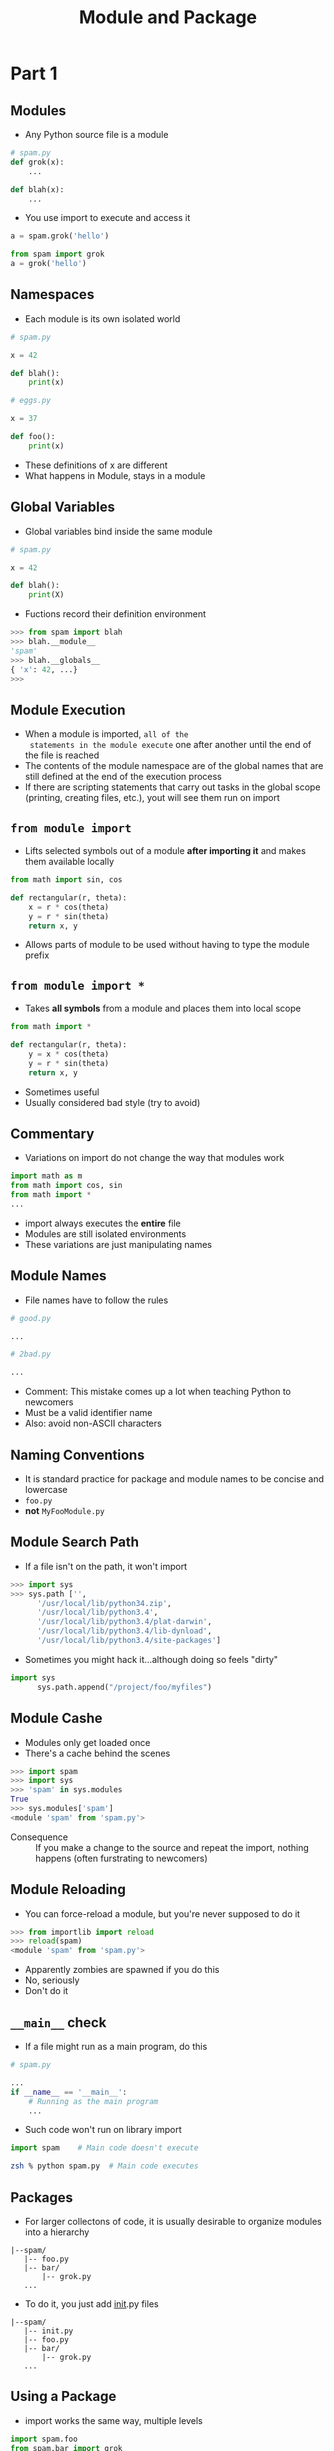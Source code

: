#+TITLE: Module and Package
#+OPTIONS: num:nil author:nil  html-postamble:nil
* Part 1
** Modules
- Any Python source file is a module
#+BEGIN_SRC python
  # spam.py
  def grok(x):
      ...

  def blah(x):
      ...
#+END_SRC

- You use import to execute and access it
#+BEGIN_SRC python
a = spam.grok('hello')

from spam import grok
a = grok('hello')
#+END_SRC

** Namespaces 
- Each module is its own isolated world
#+BEGIN_SRC python
  # spam.py

  x = 42

  def blah():
      print(x)

  # eggs.py

  x = 37 

  def foo():
      print(x)
#+END_SRC
- These definitions of x are different
- What happens in Module, stays in a module

** Global Variables
- Global variables bind inside the same module
#+BEGIN_SRC python
  # spam.py

  x = 42

  def blah():
      print(X)
#+END_SRC
- Fuctions record their definition environment
#+BEGIN_SRC python
  >>> from spam import blah
  >>> blah.__module__
  'spam'
  >>> blah.__globals__
  { 'x': 42, ...}
  >>>
#+END_SRC

** Module Execution
- When a module is imported, =all of the
  statements in the module execute= one after
  another until the end of the file is reached
- The contents of the  module namespace are of the
  global names that are still defined at the end
  of the execution process
- If there are scripting statements that carry out
  tasks in the global scope (printing, creating
  files, etc.), yout will see them run on import

** =from module import=
- Lifts selected symbols out of a module *after
  importing it* and  makes them available locally
#+BEGIN_SRC python
  from math import sin, cos

  def rectangular(r, theta):
      x = r * cos(theta)
      y = r * sin(theta)
      return x, y
#+END_SRC
- Allows parts of module to be used without having
  to type the module prefix

** =from module import *=
- Takes *all symbols* from a module and places
  them into local scope
#+BEGIN_SRC python
  from math import *

  def rectangular(r, theta):
      y = x * cos(theta)
      y = r * sin(theta)
      return x, y

#+END_SRC
- Sometimes useful
- Usually considered bad style (try to avoid)

** Commentary
- Variations on import do not change the way that
  modules work
#+BEGIN_SRC python
  import math as m
  from math import cos, sin
  from math import *
  ...
#+END_SRC
- import always executes the *entire* file
- Modules are still isolated environments
- These variations are just manipulating names

** Module Names
- File names have to follow the rules
#+BEGIN_SRC python
  # good.py

  ...

  # 2bad.py

  ...
#+END_SRC
- Comment: This mistake comes up a lot when
  teaching Python to newcomers
- Must be a valid identifier name
- Also: avoid non-ASCII characters

** Naming Conventions
- It is standard practice for package and module
  names to be concise and lowercase 
- =foo.py=
- *not* =MyFooModule.py=
** Module Search Path
- If a file isn't on the path, it won't import
#+BEGIN_SRC python
   >>> import sys
   >>> sys.path ['',
         '/usr/local/lib/python34.zip',
         '/usr/local/lib/python3.4',
         '/usr/local/lib/python3.4/plat-darwin',
         '/usr/local/lib/python3.4/lib-dynload',
         '/usr/local/lib/python3.4/site-packages']
#+END_SRC
- Sometimes you might hack it...although doing so
  feels "dirty"
#+BEGIN_SRC python
import sys
      sys.path.append("/project/foo/myfiles")
#+END_SRC

** Module Cashe
- Modules only get loaded once
- There's a cache behind the scenes
#+BEGIN_SRC python
>>> import spam
>>> import sys
>>> 'spam' in sys.modules
True
>>> sys.modules['spam']
<module 'spam' from 'spam.py'>
#+END_SRC
- Consequence :: If you make a change to the source
 and repeat the import, nothing happens (often
 furstrating to newcomers)

** Module Reloading
- You can force-reload a module, but you're never
  supposed to do it
#+BEGIN_SRC python
>>> from importlib import reload
>>> reload(spam)
<module 'spam' from 'spam.py'>
#+END_SRC
- Apparently zombies are spawned if you do this
- No, seriously
- Don't do it

** =__main__= check
- If a file might run as a main program, do this
#+BEGIN_SRC python
  # spam.py

  ...
  if __name__ == '__main__':
      # Running as the main program
      ...
  
#+END_SRC
- Such code won't run on library import
#+BEGIN_SRC python
import spam    # Main code doesn't execute
#+END_SRC

#+BEGIN_SRC sh
zsh % python spam.py  # Main code executes
#+END_SRC

** Packages
- For larger collectons of code, it is usually
  desirable to organize modules into a hierarchy
#+BEGIN_EXAMPLE
|--spam/
   |-- foo.py
   |-- bar/
       |-- grok.py
   ...
#+END_EXAMPLE
- To do it, you just add __init__.py files
#+BEGIN_EXAMPLE
|--spam/
   |-- init.py
   |-- foo.py
   |-- bar/
       |-- grok.py
   ...
#+END_EXAMPLE

** Using a Package
- import works the same way, multiple levels
#+BEGIN_SRC python
import spam.foo
from spam.bar import grok
#+END_SRC
- The =__init__.py= file import at each level
- Apparently you can do things in those files
- We'll get to that

** Comments
- At a simple level, there's not much to =import=
- ...except for everything else













* Part 2
** Question
- Which is better?
  + One .py file with 20 classes and 1000 lines?
  + 20 .py files, each containing a single class?
- Most programmer prefer the latter
- Small source file are easier to maintain
** Question
- Which is better?
  + 20 files all defined at top level
#+BEGIN_EXAMPLE
    foo.py
    bar.py
    grok.py
#+END_EXAMPLE
  + 20 files group in a directory
#+BEGIN_EXAMPLE
    spam/
          foo.py
          bar.py
          grok.py
#+END_EXAMPLE
- Clearly, latter option is easier to manage
** Question
- which is better?
  + One module import 
#+BEGIN_SRC python
  from spam import Foo, Bar, Grok
#+END_SRC
  + Importing dozens of submodules
#+BEGIN_SRC python
      from spam.foo import Foo
      from spam.bar import Bar
      from spam.grok import Grok
#+END_SRC
- I prefer the former (althouth it depends)
- "Fits my brain"
** Modules vs. Packages
- Modluels are easy -- a single file
- Package are hard -- multiple related files
- Some Issues
  + Code organization
  + Connections between submodules
  + Desired usage
** Implicit Relative Imports
- Don't use implicit relative imports in packages
#+BEGIN_EXAMPLE
  spam.py/
           __init__.py
           foo.py
           bar.py

#+END_EXAMPLE
- Example:
#+BEGIN_SRC python
  # bar.py
  import foo  # Relative import of foo submodule
#+END_SRC
- It works in Python2, but not Python 3

** Absolute Imports
- Alternative: Use an absolute module import
#+BEGIN_EXAMPLE
spam/ 
   __init__.py
   foo.py
   bar.py
#+END_EXAMPLE
- Esample 
#+BEGIN_SRC python
from spam import foo
#+END_SRC
- Notice use of top-level package name
- I don't realy like it (verbose, fragile)

** COMMENT Explicit Relative Imports
- A better approach
#+BEGIN_EXAMPLE
spam/
    __init__.py
    foo.py
    bar.py
#+END_EXAMPLE
- Example
  #+BEGIN_SRC python
# bar.py
from . import foo  # Import from same level
  #+END_SRC
- Leading dots(.) used to move up hierarchy
#+BEGIN_SRC python
  from . import foo   # Loads ./foo.py
  from .. import foo  # Loads ../foo.py
  from ..grok import foo # Loads ../grok/foo.py
#+END_SRC

** Explicit Relative Imports
- Allow packages to be easily renamed
#+BEGIN_EXAMPLE
spam/
   __init__.py
   foo.py
   bar.py
#+END_EXAMPLE

#+BEGIN_EXAMPLE
grok/
    __init__.py
    foo.py
    bar.py
#+END_EXAMPLE
- Explicit relative imports still work unchaged
#+BEGIN_SRC python
  # bar.py
  from . import foo  # Imports from same level
#+END_SRC
- Useful for moving code around, versioning, etc.

** Commentary
- PEP-8 predates explicit relative imports
- I think its advice is sketchy on this topic
- Please Use explicit relative imports 
- They ARE used in the standard library

** __init__.py
- What are you supposed to do in those files?
- Claim: I think they should mainly be used to stich together multiple
  source files into "unified" top-level import (if desired)
- Example: Combining multiple Python files, building modules involving
  C extensions, etc.

** Module Assembly
-Consider two submodules in a package
#+BEGIN_EXAMPLE
spam/
   foo.py
   bar.py
#+END_EXAMPLE

#+BEGIN_SRC python
    # foo.py
    class Foo(object):
        ...
        ...
#+END_SRC

#+BEGIN_SRC python
  # bar.py

  class Bar(object):
      ...
      ...
#+END_SRC
- Suppose you want to combine them

** Module Assembly
- Combine in __init__.py
#+BEGIN_SRC python
  # __init__.py

  from .foo import Foo
  from .bar import Bar
#+END_SRC

** Module Assembly
- Users see a single unified top-level package
#+BEGIN_SRC python
import spam

f = spam.Foo()
b = spam.Bar()
...
#+END_SRC
- Split across files is an implementation detail

** Case Study
- The collections "module"
- It's actually a package with a few components


** Controlling Exports
- Each submodule should define __all__
#+BEGIN_SRC python
  # foo.py

  __all__ = [ 'Foo' ]

  class Foo(object):
      ...
#+END_SRC

#+BEGIN_SRC python
  # bar.py

  __all__ = [ 'Bar' ]

  class Bar(object):
      ...
#+END_SRC

- Controls behavior of =from module import *=
- Allows easy conbination in __init__.py
#+BEGIN_SRC python
  # __init__.py

  from .foo import *
  from .bar import *

  __all__ = (foo.__all__ + bar.__all__)
#+END_SRC

** Controlling Exports
- The last step is subtle
#+BEGIN_SRC python
  __all__ = (foo.__all__ + bar.__all__)
#+END_SRC
- Ensures proper propagation of exported symbols to the top level of
  the package
